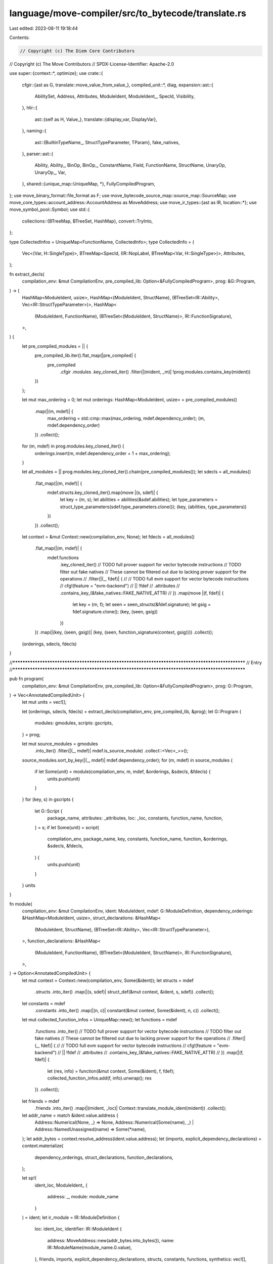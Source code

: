 language/move-compiler/src/to_bytecode/translate.rs
===================================================

Last edited: 2023-08-11 19:18:44

Contents:

.. code-block:: rs

    // Copyright (c) The Diem Core Contributors
// Copyright (c) The Move Contributors
// SPDX-License-Identifier: Apache-2.0

use super::{context::*, optimize};
use crate::{
    cfgir::{ast as G, translate::move_value_from_value_},
    compiled_unit::*,
    diag,
    expansion::ast::{
        AbilitySet, Address, Attributes, ModuleIdent, ModuleIdent_, SpecId, Visibility,
    },
    hlir::{
        ast::{self as H, Value_},
        translate::{display_var, DisplayVar},
    },
    naming::{
        ast::{BuiltinTypeName_, StructTypeParameter, TParam},
        fake_natives,
    },
    parser::ast::{
        Ability, Ability_, BinOp, BinOp_, ConstantName, Field, FunctionName, StructName, UnaryOp,
        UnaryOp_, Var,
    },
    shared::{unique_map::UniqueMap, *},
    FullyCompiledProgram,
};
use move_binary_format::file_format as F;
use move_bytecode_source_map::source_map::SourceMap;
use move_core_types::account_address::AccountAddress as MoveAddress;
use move_ir_types::{ast as IR, location::*};
use move_symbol_pool::Symbol;
use std::{
    collections::{BTreeMap, BTreeSet, HashMap},
    convert::TryInto,
};

type CollectedInfos = UniqueMap<FunctionName, CollectedInfo>;
type CollectedInfo = (
    Vec<(Var, H::SingleType)>,
    BTreeMap<SpecId, (IR::NopLabel, BTreeMap<Var, H::SingleType>)>,
    Attributes,
);

fn extract_decls(
    compilation_env: &mut CompilationEnv,
    pre_compiled_lib: Option<&FullyCompiledProgram>,
    prog: &G::Program,
) -> (
    HashMap<ModuleIdent, usize>,
    HashMap<(ModuleIdent, StructName), (BTreeSet<IR::Ability>, Vec<IR::StructTypeParameter>)>,
    HashMap<
        (ModuleIdent, FunctionName),
        (BTreeSet<(ModuleIdent, StructName)>, IR::FunctionSignature),
    >,
) {
    let pre_compiled_modules = || {
        pre_compiled_lib.iter().flat_map(|pre_compiled| {
            pre_compiled
                .cfgir
                .modules
                .key_cloned_iter()
                .filter(|(mident, _m)| !prog.modules.contains_key(mident))
        })
    };

    let mut max_ordering = 0;
    let mut orderings: HashMap<ModuleIdent, usize> = pre_compiled_modules()
        .map(|(m, mdef)| {
            max_ordering = std::cmp::max(max_ordering, mdef.dependency_order);
            (m, mdef.dependency_order)
        })
        .collect();
    for (m, mdef) in prog.modules.key_cloned_iter() {
        orderings.insert(m, mdef.dependency_order + 1 + max_ordering);
    }

    let all_modules = || prog.modules.key_cloned_iter().chain(pre_compiled_modules());
    let sdecls = all_modules()
        .flat_map(|(m, mdef)| {
            mdef.structs.key_cloned_iter().map(move |(s, sdef)| {
                let key = (m, s);
                let abilities = abilities(&sdef.abilities);
                let type_parameters = struct_type_parameters(sdef.type_parameters.clone());
                (key, (abilities, type_parameters))
            })
        })
        .collect();
    let context = &mut Context::new(compilation_env, None);
    let fdecls = all_modules()
        .flat_map(|(m, mdef)| {
            mdef.functions
                .key_cloned_iter()
                // TODO full prover support for vector bytecode instructions
                // TODO filter out fake natives
                // These cannot be filtered out due to lacking prover support for the operations
                // .filter(|(_, fdef)| {
                //     // TODO full evm support for vector bytecode instructions
                //     cfg!(feature = "evm-backend")
                //         || !fdef
                //             .attributes
                //             .contains_key_(&fake_natives::FAKE_NATIVE_ATTR)
                // })
                .map(move |(f, fdef)| {
                    let key = (m, f);
                    let seen = seen_structs(&fdef.signature);
                    let gsig = fdef.signature.clone();
                    (key, (seen, gsig))
                })
        })
        .map(|(key, (seen, gsig))| (key, (seen, function_signature(context, gsig))))
        .collect();
    (orderings, sdecls, fdecls)
}

//**************************************************************************************************
// Entry
//**************************************************************************************************

pub fn program(
    compilation_env: &mut CompilationEnv,
    pre_compiled_lib: Option<&FullyCompiledProgram>,
    prog: G::Program,
) -> Vec<AnnotatedCompiledUnit> {
    let mut units = vec![];

    let (orderings, sdecls, fdecls) = extract_decls(compilation_env, pre_compiled_lib, &prog);
    let G::Program {
        modules: gmodules,
        scripts: gscripts,
    } = prog;

    let mut source_modules = gmodules
        .into_iter()
        .filter(|(_, mdef)| mdef.is_source_module)
        .collect::<Vec<_>>();
    source_modules.sort_by_key(|(_, mdef)| mdef.dependency_order);
    for (m, mdef) in source_modules {
        if let Some(unit) = module(compilation_env, m, mdef, &orderings, &sdecls, &fdecls) {
            units.push(unit)
        }
    }
    for (key, s) in gscripts {
        let G::Script {
            package_name,
            attributes: _attributes,
            loc: _loc,
            constants,
            function_name,
            function,
        } = s;
        if let Some(unit) = script(
            compilation_env,
            package_name,
            key,
            constants,
            function_name,
            function,
            &orderings,
            &sdecls,
            &fdecls,
        ) {
            units.push(unit)
        }
    }
    units
}

fn module(
    compilation_env: &mut CompilationEnv,
    ident: ModuleIdent,
    mdef: G::ModuleDefinition,
    dependency_orderings: &HashMap<ModuleIdent, usize>,
    struct_declarations: &HashMap<
        (ModuleIdent, StructName),
        (BTreeSet<IR::Ability>, Vec<IR::StructTypeParameter>),
    >,
    function_declarations: &HashMap<
        (ModuleIdent, FunctionName),
        (BTreeSet<(ModuleIdent, StructName)>, IR::FunctionSignature),
    >,
) -> Option<AnnotatedCompiledUnit> {
    let mut context = Context::new(compilation_env, Some(&ident));
    let structs = mdef
        .structs
        .into_iter()
        .map(|(s, sdef)| struct_def(&mut context, &ident, s, sdef))
        .collect();
    let constants = mdef
        .constants
        .into_iter()
        .map(|(n, c)| constant(&mut context, Some(&ident), n, c))
        .collect();

    let mut collected_function_infos = UniqueMap::new();
    let functions = mdef
        .functions
        .into_iter()
        // TODO full prover support for vector bytecode instructions
        // TODO filter out fake natives
        // These cannot be filtered out due to lacking prover support for the operations
        // .filter(|(_, fdef)| {
        //     // TODO full evm support for vector bytecode instructions
        //     cfg!(feature = "evm-backend")
        //         || !fdef
        //             .attributes
        //             .contains_key_(&fake_natives::FAKE_NATIVE_ATTR)
        // })
        .map(|(f, fdef)| {
            let (res, info) = function(&mut context, Some(&ident), f, fdef);
            collected_function_infos.add(f, info).unwrap();
            res
        })
        .collect();

    let friends = mdef
        .friends
        .into_iter()
        .map(|(mident, _loc)| Context::translate_module_ident(mident))
        .collect();

    let addr_name = match &ident.value.address {
        Address::Numerical(None, _) => None,
        Address::Numerical(Some(name), _) | Address::NamedUnassigned(name) => Some(*name),
    };
    let addr_bytes = context.resolve_address(ident.value.address);
    let (imports, explicit_dependency_declarations) = context.materialize(
        dependency_orderings,
        struct_declarations,
        function_declarations,
    );

    let sp!(
        ident_loc,
        ModuleIdent_ {
            address: _,
            module: module_name
        }
    ) = ident;
    let ir_module = IR::ModuleDefinition {
        loc: ident_loc,
        identifier: IR::ModuleIdent {
            address: MoveAddress::new(addr_bytes.into_bytes()),
            name: IR::ModuleName(module_name.0.value),
        },
        friends,
        imports,
        explicit_dependency_declarations,
        structs,
        constants,
        functions,
        synthetics: vec![],
    };
    let deps: Vec<&F::CompiledModule> = vec![];
    let (module, source_map) = match move_ir_to_bytecode::compiler::compile_module(ir_module, deps)
    {
        Ok(res) => res,
        Err(e) => {
            compilation_env.add_diag(diag!(
                Bug::BytecodeGeneration,
                (ident_loc, format!("IR ERROR: {}", e))
            ));
            return None;
        }
    };
    let function_infos = module_function_infos(&module, &source_map, &collected_function_infos);
    let module = NamedCompiledModule {
        package_name: mdef.package_name,
        address: addr_bytes,
        name: module_name.value(),
        module,
        source_map,
    };
    Some(AnnotatedCompiledUnit::Module(AnnotatedCompiledModule {
        loc: ident_loc,
        address_name: addr_name,
        module_name_loc: module_name.loc(),
        named_module: module,
        function_infos,
    }))
}

fn script(
    compilation_env: &mut CompilationEnv,
    package_name: Option<Symbol>,
    key: Symbol,
    constants: UniqueMap<ConstantName, G::Constant>,
    name: FunctionName,
    fdef: G::Function,
    dependency_orderings: &HashMap<ModuleIdent, usize>,
    struct_declarations: &HashMap<
        (ModuleIdent, StructName),
        (BTreeSet<IR::Ability>, Vec<IR::StructTypeParameter>),
    >,
    function_declarations: &HashMap<
        (ModuleIdent, FunctionName),
        (BTreeSet<(ModuleIdent, StructName)>, IR::FunctionSignature),
    >,
) -> Option<AnnotatedCompiledUnit> {
    let loc = name.loc();
    let mut context = Context::new(compilation_env, None);

    let constants = constants
        .into_iter()
        .map(|(n, c)| constant(&mut context, None, n, c))
        .collect();

    let ((_, main), info) = function(&mut context, None, name, fdef);

    let (imports, explicit_dependency_declarations) = context.materialize(
        dependency_orderings,
        struct_declarations,
        function_declarations,
    );
    let ir_script = IR::Script {
        loc,
        imports,
        explicit_dependency_declarations,
        constants,
        main,
    };
    let deps: Vec<&F::CompiledModule> = vec![];
    let (script, source_map) = match move_ir_to_bytecode::compiler::compile_script(ir_script, deps)
    {
        Ok(res) => res,
        Err(e) => {
            compilation_env.add_diag(diag!(
                Bug::BytecodeGeneration,
                (loc, format!("IR ERROR: {}", e))
            ));
            return None;
        }
    };
    let function_info = script_function_info(&source_map, info);
    let script = NamedCompiledScript {
        package_name,
        name: key,
        script,
        source_map,
    };
    Some(AnnotatedCompiledUnit::Script(AnnotatedCompiledScript {
        loc,
        named_script: script,
        function_info,
    }))
}

fn module_function_infos(
    compile_module: &F::CompiledModule,
    source_map: &SourceMap,
    collected_function_infos: &CollectedInfos,
) -> UniqueMap<FunctionName, FunctionInfo> {
    UniqueMap::maybe_from_iter((0..compile_module.function_defs.len()).map(|i| {
        let idx = F::FunctionDefinitionIndex(i as F::TableIndex);
        function_info_map(compile_module, source_map, collected_function_infos, idx)
    }))
    .unwrap()
}

fn function_info_map(
    compile_module: &F::CompiledModule,
    source_map: &SourceMap,
    collected_function_infos: &CollectedInfos,
    idx: F::FunctionDefinitionIndex,
) -> (FunctionName, FunctionInfo) {
    let module = compile_module;
    let handle_idx = module.function_defs[idx.0 as usize].function;
    let name_idx = module.function_handles[handle_idx.0 as usize].name;
    let name = module.identifiers[name_idx.0 as usize].as_str().into();

    let function_source_map = source_map.get_function_source_map(idx).unwrap();
    let local_map = function_source_map
        .make_local_name_to_index_map()
        .into_iter()
        .map(|(n, v)| (Symbol::from(n.as_str()), v))
        .collect();
    let (params, specs, attributes) = collected_function_infos.get_(&name).unwrap();
    let parameters = params
        .iter()
        .map(|(v, ty)| var_info(&local_map, *v, ty.clone()))
        .collect();
    let spec_info = specs
        .iter()
        .map(|(id, (label, used_local_types))| {
            let offset = *function_source_map.nops.get(label).unwrap();
            let used_locals = used_local_info(&local_map, used_local_types);
            let info = SpecInfo {
                offset,
                used_locals,
            };
            (*id, info)
        })
        .collect();
    let function_info = FunctionInfo {
        spec_info,
        parameters,
        attributes: attributes.clone(),
    };

    let name_loc = *collected_function_infos.get_loc_(&name).unwrap();
    let function_name = FunctionName(sp(name_loc, name));
    (function_name, function_info)
}

fn script_function_info(
    source_map: &SourceMap,
    (params, specs, attributes): CollectedInfo,
) -> FunctionInfo {
    let idx = F::FunctionDefinitionIndex(0);
    let function_source_map = source_map.get_function_source_map(idx).unwrap();
    let local_map = function_source_map
        .make_local_name_to_index_map()
        .into_iter()
        .map(|(n, v)| (Symbol::from(n.as_str()), v))
        .collect();
    let parameters = params
        .into_iter()
        .map(|(v, ty)| var_info(&local_map, v, ty))
        .collect();
    let spec_info = specs
        .into_iter()
        .map(|(id, (label, used_local_types))| {
            let offset = *function_source_map.nops.get(&label).unwrap();
            let used_locals = used_local_info(&local_map, &used_local_types);
            let info = SpecInfo {
                offset,
                used_locals,
            };
            (id, info)
        })
        .collect();
    FunctionInfo {
        spec_info,
        parameters,
        attributes,
    }
}

fn used_local_info(
    local_map: &BTreeMap<Symbol, F::LocalIndex>,
    used_local_types: &BTreeMap<Var, H::SingleType>,
) -> UniqueMap<Var, VarInfo> {
    UniqueMap::maybe_from_iter(used_local_types.iter().map(|(v, ty)| {
        let (v, info) = var_info(local_map, *v, ty.clone());
        let v_orig_ = match display_var(v.0.value) {
            DisplayVar::Tmp => panic!("ICE spec block captured a tmp"),
            DisplayVar::Orig(s) => s,
        };
        let v_orig = Var(sp(v.0.loc, v_orig_.into()));
        (v_orig, info)
    }))
    .unwrap()
}

fn var_info(
    local_map: &BTreeMap<Symbol, F::LocalIndex>,
    v: Var,
    type_: H::SingleType,
) -> (Var, VarInfo) {
    let index = *local_map.get(&v.0.value).unwrap();
    (v, VarInfo { type_, index })
}

//**************************************************************************************************
// Structs
//**************************************************************************************************

fn struct_def(
    context: &mut Context,
    m: &ModuleIdent,
    s: StructName,
    sdef: H::StructDefinition,
) -> IR::StructDefinition {
    let H::StructDefinition {
        attributes: _attributes,
        abilities: abs,
        type_parameters: tys,
        fields,
    } = sdef;
    let loc = s.loc();
    let name = context.struct_definition_name(m, s);
    let abilities = abilities(&abs);
    let type_formals = struct_type_parameters(tys);
    let fields = struct_fields(context, loc, fields);
    sp(
        loc,
        IR::StructDefinition_ {
            name,
            abilities,
            type_formals,
            fields,
            invariants: vec![],
        },
    )
}

fn struct_fields(
    context: &mut Context,
    loc: Loc,
    gfields: H::StructFields,
) -> IR::StructDefinitionFields {
    use H::StructFields as HF;
    use IR::StructDefinitionFields as IRF;
    match gfields {
        HF::Native(_) => IRF::Native,
        HF::Defined(field_vec) if field_vec.is_empty() => {
            // empty fields are not allowed in the bytecode, add a dummy field
            let fake_field = vec![(
                Field(sp(loc, "dummy_field".into())),
                H::BaseType_::bool(loc),
            )];
            struct_fields(context, loc, HF::Defined(fake_field))
        }
        HF::Defined(field_vec) => {
            let fields = field_vec
                .into_iter()
                .map(|(f, ty)| (field(f), base_type(context, ty)))
                .collect();
            IRF::Move { fields }
        }
    }
}

//**************************************************************************************************
// Structs
//**************************************************************************************************

fn constant(
    context: &mut Context,
    m: Option<&ModuleIdent>,
    n: ConstantName,
    c: G::Constant,
) -> IR::Constant {
    let name = context.constant_definition_name(m, n);
    let signature = base_type(context, c.signature);
    let value = c.value.unwrap();
    IR::Constant {
        name,
        signature,
        value,
    }
}

//**************************************************************************************************
// Functions
//**************************************************************************************************

fn function(
    context: &mut Context,
    m: Option<&ModuleIdent>,
    f: FunctionName,
    fdef: G::Function,
) -> ((IR::FunctionName, IR::Function), CollectedInfo) {
    let G::Function {
        attributes,
        visibility: v,
        entry,
        signature,
        acquires,
        body,
    } = fdef;
    let v = visibility(v);
    let parameters = signature.parameters.clone();
    let signature = function_signature(context, signature);
    let acquires = acquires
        .into_keys()
        .map(|s| context.struct_definition_name(m.unwrap(), s))
        .collect();
    let body = match body.value {
        G::FunctionBody_::Native => IR::FunctionBody::Native,
        G::FunctionBody_::Defined {
            locals,
            start,
            loop_heads,
            blocks,
        } => {
            let (locals, code) = function_body(
                context,
                &f,
                parameters.clone(),
                locals,
                loop_heads,
                start,
                blocks,
            );
            IR::FunctionBody::Bytecode { locals, code }
        }
    };
    let loc = f.loc();
    let name = context.function_definition_name(m, f);
    let ir_function = IR::Function_ {
        visibility: v,
        is_entry: entry.is_some(),
        signature,
        acquires,
        specifications: vec![],
        body,
    };
    (
        (name, sp(loc, ir_function)),
        (parameters, context.finish_function(), attributes),
    )
}

fn visibility(v: Visibility) -> IR::FunctionVisibility {
    match v {
        Visibility::Public(_) => IR::FunctionVisibility::Public,
        Visibility::Friend(_) => IR::FunctionVisibility::Friend,
        Visibility::Internal => IR::FunctionVisibility::Internal,
    }
}

fn function_signature(context: &mut Context, sig: H::FunctionSignature) -> IR::FunctionSignature {
    let return_type = types(context, sig.return_type);
    let formals = sig
        .parameters
        .into_iter()
        .map(|(v, st)| (var(v), single_type(context, st)))
        .collect();
    let type_parameters = fun_type_parameters(sig.type_parameters);
    IR::FunctionSignature {
        return_type,
        formals,
        type_formals: type_parameters,
    }
}

fn seen_structs(sig: &H::FunctionSignature) -> BTreeSet<(ModuleIdent, StructName)> {
    let mut seen = BTreeSet::new();
    seen_structs_type(&mut seen, &sig.return_type);
    sig.parameters
        .iter()
        .for_each(|(_, st)| seen_structs_single_type(&mut seen, st));
    seen
}

fn seen_structs_type(seen: &mut BTreeSet<(ModuleIdent, StructName)>, sp!(_, t_): &H::Type) {
    use H::Type_ as T;
    match t_ {
        T::Unit => (),
        T::Single(st) => seen_structs_single_type(seen, st),
        T::Multiple(ss) => ss.iter().for_each(|st| seen_structs_single_type(seen, st)),
    }
}

fn seen_structs_single_type(
    seen: &mut BTreeSet<(ModuleIdent, StructName)>,
    sp!(_, st_): &H::SingleType,
) {
    use H::SingleType_ as S;
    match st_ {
        S::Base(bt) | S::Ref(_, bt) => seen_structs_base_type(seen, bt),
    }
}

fn seen_structs_base_type(
    seen: &mut BTreeSet<(ModuleIdent, StructName)>,
    sp!(_, bt_): &H::BaseType,
) {
    use H::{BaseType_ as B, TypeName_ as TN};
    match bt_ {
        B::Unreachable | B::UnresolvedError => {
            panic!("ICE should not have reached compilation if there are errors")
        }
        B::Apply(_, sp!(_, tn_), tys) => {
            if let TN::ModuleType(m, s) = tn_ {
                seen.insert((*m, *s));
            }
            tys.iter().for_each(|st| seen_structs_base_type(seen, st))
        }
        B::Param(TParam { .. }) => (),
    }
}

fn function_body(
    context: &mut Context,
    f: &FunctionName,
    parameters: Vec<(Var, H::SingleType)>,
    mut locals_map: UniqueMap<Var, H::SingleType>,
    loop_heads: BTreeSet<H::Label>,
    start: H::Label,
    blocks_map: H::BasicBlocks,
) -> (Vec<(IR::Var, IR::Type)>, IR::BytecodeBlocks) {
    parameters
        .iter()
        .for_each(|(var, _)| assert!(locals_map.remove(var).is_some()));
    let mut locals = locals_map
        .into_iter()
        .filter(|(_, ty)| {
            // filter out any locals generated for unreachable code
            let bt = match &ty.value {
                H::SingleType_::Base(b) | H::SingleType_::Ref(_, b) => b,
            };
            !matches!(&bt.value, H::BaseType_::Unreachable)
        })
        .map(|(v, ty)| (var(v), single_type(context, ty)))
        .collect();
    let mut blocks = blocks_map.into_iter().collect::<Vec<_>>();
    blocks.sort_by_key(|(lbl, _)| *lbl);

    let mut bytecode_blocks = Vec::new();
    for (idx, (lbl, basic_block)) in blocks.into_iter().enumerate() {
        // first idx should be the start label
        assert!(idx != 0 || lbl == start);
        assert!(idx == bytecode_blocks.len());

        let mut code = IR::BytecodeBlock::new();
        for cmd in basic_block {
            command(context, &mut code, cmd);
        }
        bytecode_blocks.push((label(lbl), code));
    }

    let loop_heads = loop_heads.into_iter().map(label).collect();
    optimize::code(f, &loop_heads, &mut locals, &mut bytecode_blocks);

    (locals, bytecode_blocks)
}

//**************************************************************************************************
// Names
//**************************************************************************************************

fn type_var(sp!(loc, n): Name) -> IR::TypeVar {
    sp(loc, IR::TypeVar_(n))
}

fn var(v: Var) -> IR::Var {
    sp(v.0.loc, IR::Var_(v.0.value))
}

fn field(f: Field) -> IR::Field {
    sp(f.0.loc, IR::Field_(f.0.value))
}

fn struct_definition_name(
    context: &mut Context,
    sp!(_, t_): H::Type,
) -> (IR::StructName, Vec<IR::Type>) {
    match t_ {
        H::Type_::Single(st) => struct_definition_name_single(context, st),
        _ => panic!("ICE expected single type"),
    }
}

fn struct_definition_name_single(
    context: &mut Context,
    sp!(_, st_): H::SingleType,
) -> (IR::StructName, Vec<IR::Type>) {
    match st_ {
        H::SingleType_::Ref(_, bt) | H::SingleType_::Base(bt) => {
            struct_definition_name_base(context, bt)
        }
    }
}

fn struct_definition_name_base(
    context: &mut Context,
    sp!(_, bt_): H::BaseType,
) -> (IR::StructName, Vec<IR::Type>) {
    use H::{BaseType_ as B, TypeName_ as TN};
    match bt_ {
        B::Apply(_, sp!(_, TN::ModuleType(m, s)), tys) => (
            context.struct_definition_name(&m, s),
            base_types(context, tys),
        ),
        _ => panic!("ICE expected module struct type"),
    }
}

//**************************************************************************************************
// Types
//**************************************************************************************************

fn ability(sp!(_, a_): Ability) -> IR::Ability {
    use Ability_ as A;
    use IR::Ability as IRA;
    match a_ {
        A::Copy => IRA::Copy,
        A::Drop => IRA::Drop,
        A::Store => IRA::Store,
        A::Key => IRA::Key,
    }
}

fn abilities(set: &AbilitySet) -> BTreeSet<IR::Ability> {
    set.iter().map(ability).collect()
}

fn fun_type_parameters(tps: Vec<TParam>) -> Vec<(IR::TypeVar, BTreeSet<IR::Ability>)> {
    tps.into_iter()
        .map(|tp| (type_var(tp.user_specified_name), abilities(&tp.abilities)))
        .collect()
}

fn struct_type_parameters(tps: Vec<StructTypeParameter>) -> Vec<IR::StructTypeParameter> {
    tps.into_iter()
        .map(|StructTypeParameter { is_phantom, param }| {
            let name = type_var(param.user_specified_name);
            let constraints = abilities(&param.abilities);
            (is_phantom, name, constraints)
        })
        .collect()
}

fn base_types(context: &mut Context, bs: Vec<H::BaseType>) -> Vec<IR::Type> {
    bs.into_iter().map(|b| base_type(context, b)).collect()
}

fn base_type(context: &mut Context, sp!(_, bt_): H::BaseType) -> IR::Type {
    use BuiltinTypeName_ as BT;
    use H::{BaseType_ as B, TypeName_ as TN};
    use IR::Type as IRT;
    match bt_ {
        B::Unreachable | B::UnresolvedError => {
            panic!("ICE should not have reached compilation if there are errors")
        }
        B::Apply(_, sp!(_, TN::Builtin(sp!(_, BT::Address))), _) => IRT::Address,
        B::Apply(_, sp!(_, TN::Builtin(sp!(_, BT::Signer))), _) => IRT::Signer,
        B::Apply(_, sp!(_, TN::Builtin(sp!(_, BT::U8))), _) => IRT::U8,
        B::Apply(_, sp!(_, TN::Builtin(sp!(_, BT::U16))), _) => IRT::U16,
        B::Apply(_, sp!(_, TN::Builtin(sp!(_, BT::U32))), _) => IRT::U32,
        B::Apply(_, sp!(_, TN::Builtin(sp!(_, BT::U64))), _) => IRT::U64,
        B::Apply(_, sp!(_, TN::Builtin(sp!(_, BT::U128))), _) => IRT::U128,
        B::Apply(_, sp!(_, TN::Builtin(sp!(_, BT::U256))), _) => IRT::U256,

        B::Apply(_, sp!(_, TN::Builtin(sp!(_, BT::Bool))), _) => IRT::Bool,
        B::Apply(_, sp!(_, TN::Builtin(sp!(_, BT::Vector))), mut args) => {
            assert!(
                args.len() == 1,
                "ICE vector must have exactly 1 type argument"
            );
            IRT::Vector(Box::new(base_type(context, args.pop().unwrap())))
        }
        B::Apply(_, sp!(_, TN::ModuleType(m, s)), tys) => {
            let n = context.qualified_struct_name(&m, s);
            let tys = base_types(context, tys);
            IRT::Struct(n, tys)
        }
        B::Param(TParam {
            user_specified_name,
            ..
        }) => IRT::TypeParameter(type_var(user_specified_name).value),
    }
}

fn single_type(context: &mut Context, sp!(_, st_): H::SingleType) -> IR::Type {
    use H::SingleType_ as S;
    use IR::Type as IRT;
    match st_ {
        S::Base(bt) => base_type(context, bt),
        S::Ref(mut_, bt) => IRT::Reference(mut_, Box::new(base_type(context, bt))),
    }
}

fn types(context: &mut Context, sp!(_, t_): H::Type) -> Vec<IR::Type> {
    use H::Type_ as T;
    match t_ {
        T::Unit => vec![],
        T::Single(st) => vec![single_type(context, st)],
        T::Multiple(ss) => ss.into_iter().map(|st| single_type(context, st)).collect(),
    }
}

//**************************************************************************************************
// Commands
//**************************************************************************************************

fn label(lbl: H::Label) -> IR::BlockLabel_ {
    IR::BlockLabel_(format!("{}", lbl).into())
}

fn command(context: &mut Context, code: &mut IR::BytecodeBlock, sp!(loc, cmd_): H::Command) {
    use H::Command_ as C;
    use IR::Bytecode_ as B;
    match cmd_ {
        C::Assign(ls, e) => {
            exp(context, code, e);
            lvalues(context, code, ls);
        }
        C::Mutate(eref, ervalue) => {
            exp(context, code, ervalue);
            exp(context, code, eref);
            code.push(sp(loc, B::WriteRef));
        }
        C::Abort(ecode) => {
            exp_(context, code, ecode);
            code.push(sp(loc, B::Abort));
        }
        C::Return { exp: e, .. } => {
            exp_(context, code, e);
            code.push(sp(loc, B::Ret));
        }
        C::IgnoreAndPop { pop_num, exp: e } => {
            exp_(context, code, e);
            for _ in 0..pop_num {
                code.push(sp(loc, B::Pop));
            }
        }
        C::Jump { target, .. } => code.push(sp(loc, B::Branch(label(target)))),
        C::JumpIf {
            cond,
            if_true,
            if_false,
        } => {
            exp_(context, code, cond);
            code.push(sp(loc, B::BrFalse(label(if_false))));
            code.push(sp(loc, B::Branch(label(if_true))));
        }
        C::Break | C::Continue => panic!("ICE break/continue not translated to jumps"),
    }
}

fn lvalues(context: &mut Context, code: &mut IR::BytecodeBlock, ls: Vec<H::LValue>) {
    lvalues_(context, code, ls.into_iter())
}

fn lvalues_(
    context: &mut Context,
    code: &mut IR::BytecodeBlock,
    ls: impl std::iter::DoubleEndedIterator<Item = H::LValue>,
) {
    for l in ls.rev() {
        lvalue(context, code, l)
    }
}

fn lvalue(context: &mut Context, code: &mut IR::BytecodeBlock, sp!(loc, l_): H::LValue) {
    use H::LValue_ as L;
    use IR::Bytecode_ as B;
    match l_ {
        L::Ignore => {
            code.push(sp(loc, B::Pop));
        }
        L::Var(v, _) => {
            code.push(sp(loc, B::StLoc(var(v))));
        }
        L::Unpack(s, tys, field_ls) if field_ls.is_empty() => {
            let n = context.struct_definition_name(context.current_module().unwrap(), s);
            code.push(sp(loc, B::Unpack(n, base_types(context, tys))));
            // Pop off false
            code.push(sp(loc, B::Pop));
        }

        L::Unpack(s, tys, field_ls) => {
            let n = context.struct_definition_name(context.current_module().unwrap(), s);
            code.push(sp(loc, B::Unpack(n, base_types(context, tys))));

            lvalues_(context, code, field_ls.into_iter().map(|(_, l)| l));
        }
    }
}

//**************************************************************************************************
// Expressions
//**************************************************************************************************

fn exp(context: &mut Context, code: &mut IR::BytecodeBlock, e: Box<H::Exp>) {
    exp_(context, code, *e)
}

fn exp_(context: &mut Context, code: &mut IR::BytecodeBlock, e: H::Exp) {
    use Value_ as V;
    use H::UnannotatedExp_ as E;
    use IR::Bytecode_ as B;
    let sp!(loc, e_) = e.exp;
    match e_ {
        E::Unreachable => panic!("ICE should not compile dead code"),
        E::UnresolvedError => panic!("ICE should not have reached compilation if there are errors"),
        E::Unit { .. } => (),
        // remember to switch to orig_name
        E::Spec(id, used_locals) => code.push(sp(loc, B::Nop(Some(context.spec(id, used_locals))))),
        E::Value(sp!(_, v_)) => {
            let ld_value = match v_ {
                V::U8(u) => B::LdU8(u),
                V::U16(u) => B::LdU16(u),
                V::U32(u) => B::LdU32(u),
                V::U64(u) => B::LdU64(u),
                V::U128(u) => B::LdU128(u),
                V::U256(u) => B::LdU256(u),
                V::Bool(b) => {
                    if b {
                        B::LdTrue
                    } else {
                        B::LdFalse
                    }
                }
                v_ @ V::Address(_) | v_ @ V::Vector(_, _) => {
                    let [ty]: [IR::Type; 1] = types(context, e.ty)
                        .try_into()
                        .expect("ICE value type should have one element");
                    B::LdConst(ty, move_value_from_value_(v_))
                }
            };
            code.push(sp(loc, ld_value));
        }
        E::Move { var: v, .. } => {
            code.push(sp(loc, B::MoveLoc(var(v))));
        }
        E::Copy { var: v, .. } => code.push(sp(loc, B::CopyLoc(var(v)))),

        E::Constant(c) => code.push(sp(loc, B::LdNamedConst(context.constant_name(c)))),

        E::ModuleCall(mcall) => {
            exp(context, code, mcall.arguments);
            module_call(
                context,
                loc,
                code,
                mcall.module,
                mcall.name,
                mcall.type_arguments,
            );
        }

        E::Builtin(b, arg) => {
            exp(context, code, arg);
            builtin(context, code, *b);
        }

        E::Freeze(er) => {
            exp(context, code, er);
            code.push(sp(loc, B::FreezeRef));
        }

        E::Dereference(er) => {
            exp(context, code, er);
            code.push(sp(loc, B::ReadRef));
        }

        E::UnaryExp(op, er) => {
            exp(context, code, er);
            unary_op(code, op);
        }

        E::BinopExp(el, op, er) => {
            exp(context, code, el);
            exp(context, code, er);
            binary_op(code, op);
        }

        E::Pack(s, tys, field_args) if field_args.is_empty() => {
            // empty fields are not allowed in the bytecode, add a dummy field
            // empty structs have a dummy field of type 'bool' added

            // Push on fake field
            code.push(sp(loc, B::LdFalse));

            let n = context.struct_definition_name(context.current_module().unwrap(), s);
            code.push(sp(loc, B::Pack(n, base_types(context, tys))))
        }

        E::Pack(s, tys, field_args) => {
            for (_, _, earg) in field_args {
                exp_(context, code, earg);
            }
            let n = context.struct_definition_name(context.current_module().unwrap(), s);
            code.push(sp(loc, B::Pack(n, base_types(context, tys))))
        }

        E::Vector(_, n, bt, args) => {
            let ty = base_type(context, *bt);
            exp(context, code, args);
            code.push(sp(loc, B::VecPack(ty, n.try_into().unwrap())))
        }

        E::ExpList(items) => {
            for item in items {
                let ei = match item {
                    H::ExpListItem::Single(ei, _) | H::ExpListItem::Splat(_, ei, _) => ei,
                };
                exp_(context, code, ei);
            }
        }

        E::Borrow(mut_, el, f) => {
            let (n, tys) = struct_definition_name(context, el.ty.clone());
            exp(context, code, el);
            let instr = if mut_ {
                B::MutBorrowField(n, tys, field(f))
            } else {
                B::ImmBorrowField(n, tys, field(f))
            };
            code.push(sp(loc, instr));
        }

        E::BorrowLocal(mut_, v) => {
            let instr = if mut_ {
                B::MutBorrowLoc(var(v))
            } else {
                B::ImmBorrowLoc(var(v))
            };
            code.push(sp(loc, instr));
        }

        E::Cast(el, sp!(_, bt_)) => {
            use BuiltinTypeName_ as BT;
            exp(context, code, el);
            let instr = match bt_ {
                BT::U8 => B::CastU8,
                BT::U16 => B::CastU16,
                BT::U32 => B::CastU32,
                BT::U64 => B::CastU64,
                BT::U128 => B::CastU128,
                BT::U256 => B::CastU256,
                BT::Address | BT::Signer | BT::Vector | BT::Bool => {
                    panic!("ICE type checking failed. unexpected cast")
                }
            };
            code.push(sp(loc, instr));
        }
    }
}

fn module_call(
    context: &mut Context,
    loc: Loc,
    code: &mut IR::BytecodeBlock,
    mident: ModuleIdent,
    fname: FunctionName,
    tys: Vec<H::BaseType>,
) {
    use IR::Bytecode_ as B;
    match fake_natives::resolve_builtin(&mident, &fname) {
        // TODO full evm support for vector bytecode instructions
        Some(mk_bytecode) if !cfg!(feature = "evm-backend") => {
            code.push(sp(loc, mk_bytecode(base_types(context, tys))))
        }
        _ => {
            let (m, n) = context.qualified_function_name(&mident, fname);
            code.push(sp(loc, B::Call(m, n, base_types(context, tys))))
        }
    }
}

fn builtin(context: &mut Context, code: &mut IR::BytecodeBlock, sp!(loc, b_): H::BuiltinFunction) {
    use H::BuiltinFunction_ as HB;
    use IR::Bytecode_ as B;
    code.push(sp(
        loc,
        match b_ {
            HB::MoveTo(bt) => {
                let (n, tys) = struct_definition_name_base(context, bt);
                B::MoveTo(n, tys)
            }
            HB::MoveFrom(bt) => {
                let (n, tys) = struct_definition_name_base(context, bt);
                B::MoveFrom(n, tys)
            }
            HB::BorrowGlobal(false, bt) => {
                let (n, tys) = struct_definition_name_base(context, bt);
                B::ImmBorrowGlobal(n, tys)
            }
            HB::BorrowGlobal(true, bt) => {
                let (n, tys) = struct_definition_name_base(context, bt);
                B::MutBorrowGlobal(n, tys)
            }
            HB::Exists(bt) => {
                let (n, tys) = struct_definition_name_base(context, bt);
                B::Exists(n, tys)
            }
        },
    ))
}

fn unary_op(code: &mut IR::BytecodeBlock, sp!(loc, op_): UnaryOp) {
    use UnaryOp_ as O;
    use IR::Bytecode_ as B;
    code.push(sp(
        loc,
        match op_ {
            O::Not => B::Not,
        },
    ));
}

fn binary_op(code: &mut IR::BytecodeBlock, sp!(loc, op_): BinOp) {
    use BinOp_ as O;
    use IR::Bytecode_ as B;
    code.push(sp(
        loc,
        match op_ {
            O::Add => B::Add,
            O::Sub => B::Sub,
            O::Mul => B::Mul,
            O::Mod => B::Mod,
            O::Div => B::Div,
            O::BitOr => B::BitOr,
            O::BitAnd => B::BitAnd,
            O::Xor => B::Xor,
            O::Shl => B::Shl,
            O::Shr => B::Shr,

            O::And => B::And,
            O::Or => B::Or,

            O::Eq => B::Eq,
            O::Neq => B::Neq,

            O::Lt => B::Lt,
            O::Gt => B::Gt,

            O::Le => B::Le,
            O::Ge => B::Ge,

            O::Range | O::Implies | O::Iff => panic!("specification operator unexpected"),
        },
    ));
}


